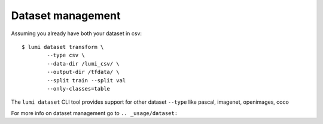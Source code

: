 .. _cli/dataset:

Dataset management
==================
Assuming you already have both your dataset in csv::

  $ lumi dataset transform \
          --type csv \
          --data-dir /lumi_csv/ \
          --output-dir /tfdata/ \
          --split train --split val 
          --only-classes=table

The ``lumi dataset`` CLI tool provides support for other dataset ``--type`` like pascal, imagenet, openimages, coco

For more info on dataset management go to ``.. _usage/dataset:``

